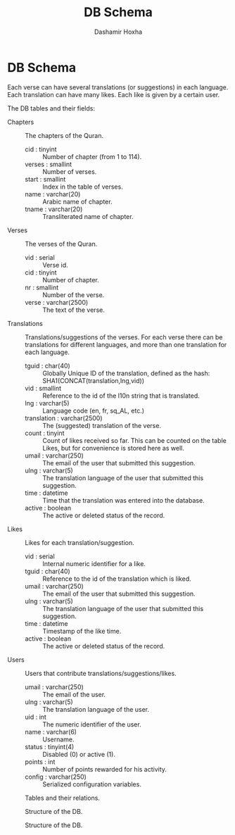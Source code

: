 #+TITLE:     DB Schema
#+AUTHOR:    Dashamir Hoxha
#+EMAIL:     dashohoxha@gmail.com
#+OPTIONS:   H:3 num:t toc:nil \n:nil @:t ::t |:t ^:nil -:t f:t *:t <:t
#+OPTIONS:   TeX:t LaTeX:nil skip:nil d:nil todo:t pri:nil tags:not-in-toc

* DB Schema

  Each verse can have several translations (or suggestions) in each
  language. Each translation can have many likes. Each like is given
  by a certain user.

  The DB tables and their fields:

  + Chapters :: The chapters of the Quran.
    - cid : tinyint :: Number of chapter (from 1 to 114).
    - verses : smallint :: Number of verses.
    - start : smallint :: Index in the table of verses.
    - name : varchar(20) :: Arabic name of chapter.
    - tname : varchar(20) :: Transliterated name of chapter.

  + Verses :: The verses of the Quran.
    - vid : serial :: Verse id.
    - cid : tinyint :: Number of chapter.
    - nr : smallint :: Number of the verse.
    - verse : varchar(2500) :: The text of the verse.

  + Translations :: Translations/suggestions of the verses.
	 For each verse there can be translations for different
	 languages, and more than one translation for each language.
    - tguid : char(40) :: Globally Unique ID of the translation,
	 defined as the hash: SHA1(CONCAT(translation,lng,vid))
    - vid : smallint :: Reference to the id of the l10n string that is
	 translated.
    - lng : varchar(5) :: Language code (en, fr, sq_AL, etc.)
    - translation : varchar(2500) :: The (suggested) translation of
	 the verse.
    - count : tinyint :: Count of likes received so far. This can be
	 counted on the table Likes, but for convenience is stored
	 here as well.
    - umail : varchar(250) :: The email of the user that submitted
         this suggestion.
    - ulng : varchar(5) :: The translation language of the user that
         submitted this suggestion.
    - time : datetime :: Time that the translation was
	 entered into the database.
    - active : boolean :: The active or deleted status of the record.

  + Likes :: Likes for each translation/suggestion.
    - vid : serial :: Internal numeric identifier for a like.
    - tguid : char(40) :: Reference to the id of the translation
	 which is liked.
    - umail : varchar(250) :: The email of the user that submitted
         this suggestion.
    - ulng : varchar(5) :: The translation language of the user that
         submitted this suggestion.
    - time : datetime :: Timestamp of the like time.
    - active : boolean :: The active or deleted status of the record.

  + Users :: Users that contribute translations/suggestions/likes.
    - umail : varchar(250) :: The email of the user.
    - ulng : varchar(5) :: The translation language of the user.
    - uid : int :: The numeric identifier of the user.
    - name : varchar(6) :: Username.
    - status : tinyint(4) :: Disabled (0) or active (1).
    - points : int :: Number of points rewarded for his activity.
    - config : varchar(250) :: Serialized configuration variables.


  #+CAPTION:    Tables and their relations.
  #+LABEL:      fig:db_diagram
  #+ATTR_LaTeX: width=13cm
  [[./db_diagram.png]]

  #+CAPTION:    Structure of the DB.
  #+LABEL:      fig:object_diagram_1
  #+ATTR_LaTeX: width=13cm
  [[./object_diagram_1.png]]

  #+CAPTION:    Structure of the DB.
  #+LABEL:      fig:object_diagram_2
  #+ATTR_LaTeX: width=12cm
  [[./object_diagram_2.png]]
